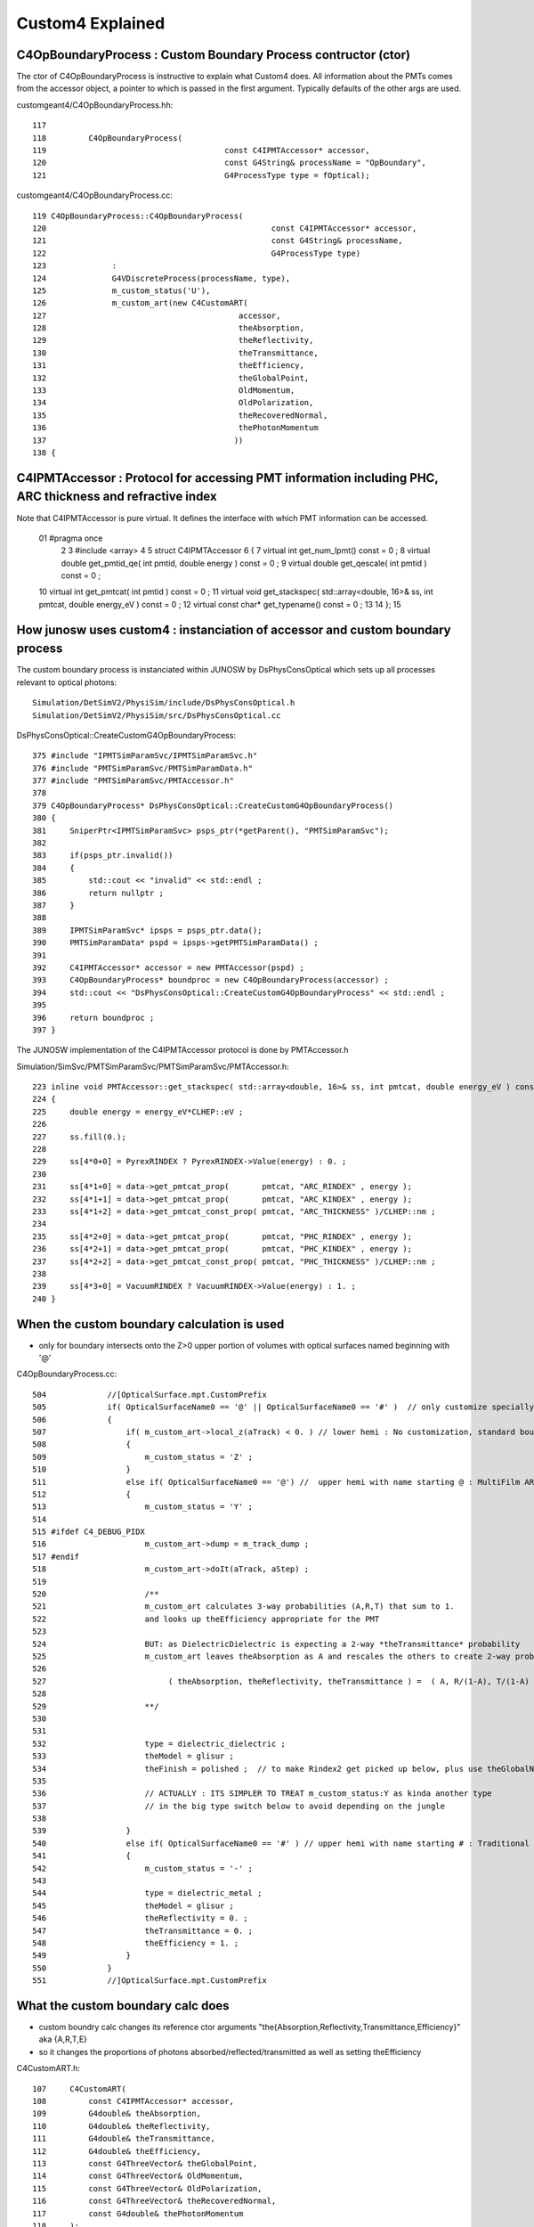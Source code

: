 Custom4 Explained
=====================





C4OpBoundaryProcess : Custom Boundary Process contructor (ctor)
-----------------------------------------------------------------

The ctor of C4OpBoundaryProcess is instructive to explain what Custom4 does.
All information about the PMTs comes from the accessor object, a pointer 
to which is passed in the first argument. Typically defaults of the other args 
are used.   


customgeant4/C4OpBoundaryProcess.hh::

    117 
    118         C4OpBoundaryProcess(
    119                                      const C4IPMTAccessor* accessor,
    120                                      const G4String& processName = "OpBoundary",
    121                                      G4ProcessType type = fOptical);


customgeant4/C4OpBoundaryProcess.cc::


     119 C4OpBoundaryProcess::C4OpBoundaryProcess(
     120                                                const C4IPMTAccessor* accessor,
     121                                                const G4String& processName,
     122                                                G4ProcessType type)
     123              :
     124              G4VDiscreteProcess(processName, type),
     125              m_custom_status('U'),
     126              m_custom_art(new C4CustomART(
     127                                         accessor,
     128                                         theAbsorption,
     129                                         theReflectivity,
     130                                         theTransmittance,
     131                                         theEfficiency,
     132                                         theGlobalPoint,
     133                                         OldMomentum,
     134                                         OldPolarization,
     135                                         theRecoveredNormal,
     136                                         thePhotonMomentum
     137                                        ))
     138 {



C4IPMTAccessor : Protocol for accessing PMT information including PHC, ARC thickness and refractive index
-----------------------------------------------------------------------------------------------------------

Note that C4IPMTAccessor is pure virtual. It defines the interface with which PMT information can be accessed. 

     01 #pragma once
      2 
      3 #include <array>
      4 
      5 struct C4IPMTAccessor
      6 {
      7     virtual int    get_num_lpmt() const = 0 ;
      8     virtual double get_pmtid_qe( int pmtid, double energy ) const = 0 ;
      9     virtual double get_qescale( int pmtid ) const = 0 ;
     10     virtual int    get_pmtcat( int pmtid  ) const = 0 ;
     11     virtual void   get_stackspec( std::array<double, 16>& ss, int pmtcat, double energy_eV ) const = 0 ;
     12     virtual const char* get_typename() const = 0 ;
     13 
     14 };
     15 


How junosw uses custom4 : instanciation of accessor and custom boundary process
--------------------------------------------------------------------------------

The custom boundary process is instanciated within JUNOSW by 
DsPhysConsOptical which sets up all processes relevant to optical 
photons::

    Simulation/DetSimV2/PhysiSim/include/DsPhysConsOptical.h
    Simulation/DetSimV2/PhysiSim/src/DsPhysConsOptical.cc


DsPhysConsOptical::CreateCustomG4OpBoundaryProcess::

    375 #include "IPMTSimParamSvc/IPMTSimParamSvc.h"
    376 #include "PMTSimParamSvc/PMTSimParamData.h"
    377 #include "PMTSimParamSvc/PMTAccessor.h"
    378 
    379 C4OpBoundaryProcess* DsPhysConsOptical::CreateCustomG4OpBoundaryProcess()
    380 {
    381     SniperPtr<IPMTSimParamSvc> psps_ptr(*getParent(), "PMTSimParamSvc");
    382 
    383     if(psps_ptr.invalid())
    384     {
    385         std::cout << "invalid" << std::endl ;
    386         return nullptr ;
    387     }
    388 
    389     IPMTSimParamSvc* ipsps = psps_ptr.data();
    390     PMTSimParamData* pspd = ipsps->getPMTSimParamData() ;
    391 
    392     C4IPMTAccessor* accessor = new PMTAccessor(pspd) ;
    393     C4OpBoundaryProcess* boundproc = new C4OpBoundaryProcess(accessor) ;
    394     std::cout << "DsPhysConsOptical::CreateCustomG4OpBoundaryProcess" << std::endl ;
    395 
    396     return boundproc ;
    397 }


The JUNOSW implementation of the C4IPMTAccessor protocol is done by PMTAccessor.h 

Simulation/SimSvc/PMTSimParamSvc/PMTSimParamSvc/PMTAccessor.h::

    223 inline void PMTAccessor::get_stackspec( std::array<double, 16>& ss, int pmtcat, double energy_eV ) const
    224 {
    225     double energy = energy_eV*CLHEP::eV ;
    226 
    227     ss.fill(0.);
    228 
    229     ss[4*0+0] = PyrexRINDEX ? PyrexRINDEX->Value(energy) : 0. ;
    230 
    231     ss[4*1+0] = data->get_pmtcat_prop(       pmtcat, "ARC_RINDEX" , energy );
    232     ss[4*1+1] = data->get_pmtcat_prop(       pmtcat, "ARC_KINDEX" , energy );
    233     ss[4*1+2] = data->get_pmtcat_const_prop( pmtcat, "ARC_THICKNESS" )/CLHEP::nm ;
    234 
    235     ss[4*2+0] = data->get_pmtcat_prop(       pmtcat, "PHC_RINDEX" , energy );
    236     ss[4*2+1] = data->get_pmtcat_prop(       pmtcat, "PHC_KINDEX" , energy );
    237     ss[4*2+2] = data->get_pmtcat_const_prop( pmtcat, "PHC_THICKNESS" )/CLHEP::nm ;
    238 
    239     ss[4*3+0] = VacuumRINDEX ? VacuumRINDEX->Value(energy) : 1. ;
    240 }




When the custom boundary calculation is used 
----------------------------------------------

* only for boundary intersects onto the Z>0 upper portion of volumes with 
  optical surfaces named beginning with '@'



C4OpBoundaryProcess.cc::

     504             //[OpticalSurface.mpt.CustomPrefix
     505             if( OpticalSurfaceName0 == '@' || OpticalSurfaceName0 == '#' )  // only customize specially named OpticalSurfaces 
     506             {
     507                 if( m_custom_art->local_z(aTrack) < 0. ) // lower hemi : No customization, standard boundary  
     508                 {
     509                     m_custom_status = 'Z' ;
     510                 }
     511                 else if( OpticalSurfaceName0 == '@') //  upper hemi with name starting @ : MultiFilm ART transmit thru into PMT
     512                 {
     513                     m_custom_status = 'Y' ;
     514 
     515 #ifdef C4_DEBUG_PIDX
     516                     m_custom_art->dump = m_track_dump ;
     517 #endif
     518                     m_custom_art->doIt(aTrack, aStep) ;
     519 
     520                     /**
     521                     m_custom_art calculates 3-way probabilities (A,R,T) that sum to 1. 
     522                     and looks up theEfficiency appropriate for the PMT 
     523                     
     524                     BUT: as DielectricDielectric is expecting a 2-way *theTransmittance* probability 
     525                     m_custom_art leaves theAbsorption as A and rescales the others to create 2-way probs::
     526 
     527                          ( theAbsorption, theReflectivity, theTransmittance ) =  ( A, R/(1-A), T/(1-A) )
     528 
     529                     **/
     530 
     531 
     532                     type = dielectric_dielectric ;
     533                     theModel = glisur ;
     534                     theFinish = polished ;  // to make Rindex2 get picked up below, plus use theGlobalNormal as theFacetNormal 
     535 
     536                     // ACTUALLY : ITS SIMPLER TO TREAT m_custom_status:Y as kinda another type 
     537                     // in the big type switch below to avoid depending on the jungle
     538 
     539                 }
     540                 else if( OpticalSurfaceName0 == '#' ) // upper hemi with name starting # : Traditional Detection at photocathode
     541                 {
     542                     m_custom_status = '-' ;
     543 
     544                     type = dielectric_metal ;
     545                     theModel = glisur ;
     546                     theReflectivity = 0. ;
     547                     theTransmittance = 0. ;
     548                     theEfficiency = 1. ;
     549                 }
     550             }
     551             //]OpticalSurface.mpt.CustomPrefix



What the custom boundary calc does
------------------------------------

* custom boundry calc changes its reference ctor arguments "the{Absorption,Reflectivity,Transmittance,Efficiency}" aka {A,R,T,E}
* so it changes the proportions of photons absorbed/reflected/transmitted as well as setting theEfficiency 


C4CustomART.h::

    107     C4CustomART(
    108         const C4IPMTAccessor* accessor,
    109         G4double& theAbsorption,
    110         G4double& theReflectivity,
    111         G4double& theTransmittance,
    112         G4double& theEfficiency,
    113         const G4ThreeVector& theGlobalPoint,
    114         const G4ThreeVector& OldMomentum,
    115         const G4ThreeVector& OldPolarization,
    116         const G4ThreeVector& theRecoveredNormal,
    117         const G4double& thePhotonMomentum
    118     );



::

    /**
    C4CustomART::doIt
    ------------------
    
    Dot product "mct"::

       G4double minus_cos_theta = OldMomentum*theRecoveredNormal 
    
    theRecoveredNormal points outwards, away from PMT boundary 

      



          ingoing  
          mct < 0 
               V     
                \  :        :
                 \ :        :
                  \:        :    Pyrex 
             ------+--------------------- ARC
             ------+--------+------------ PHC 
                           /     Vacuum
                          /
                         /
                        ^
                      outgoing  
                      mct > 0 



    
    0. calculate "mct" (minus_cos_theta( from track direction and the outward normal  
    1. find pmtid via G4Track geometry lookup with C4Touchable::VolumeIdentifier 
    2. C4IPMTAccessor::get_pmtcat lookup type of PMT from pmtid 
    3. C4IPMTAccessor::get_pmtid_qe lookup PMT specific QE 
    4. artifically set QE to zero for outgoing photons : mct > 0
    5. C4IPMTAccessor::get_stackspec lookup thicknesses and refractive indices for 4 layers

       * note accessor argument is based on pmtcat and energy (NOT pmtid)

    **/



HOW TO IMPROVE:

* move decision about backwards zeroing into accessor ? 
* generalize for angle dependent impl

"get_pmtid_qe_angular(pmtid,energy,local_theta_poi,minus_cos_theta_aoi)":

* local_theta ("position of incidence")
* minus_cos_theta ("angle of incidence") 

* HMM: thats confusing the theta are not the same




::

    293 inline void C4CustomART::doIt(const G4Track& aTrack, const G4Step& )
    294 {
    295     G4double zero = 0. ;
    296     G4double minus_one = -1. ;
    297     G4double minus_cos_theta = OldMomentum*theRecoveredNormal ;
    298     G4double dot_pol_cross_mom_nrm = OldPolarization*OldMomentum.cross(theRecoveredNormal) ;
    299 
    300     G4double energy = thePhotonMomentum ;
    301     G4double wavelength = CLHEP::twopi*CLHEP::hbarc/energy ;
    302     G4double energy_eV = energy/CLHEP::eV ;
    303     G4double wavelength_nm = wavelength/CLHEP::nm ;
    304 
    305     int pmtid = C4Touchable::VolumeIdentifier(&aTrack, true );
    306     int pmtcat = accessor->get_pmtcat( pmtid ) ;
    307     double _qe = minus_cos_theta > 0. ? 0.0 : accessor->get_pmtid_qe( pmtid, energy ) ;  // energy_eV ?
    308     // following the old junoPMTOpticalModel with "backwards" _qe always zero 
    309 
    310     std::array<double,16> a_spec ;
    311     accessor->get_stackspec(a_spec, pmtcat, energy_eV );
    312 
    313     const double* ss = a_spec.data() ;
    314 
    315     Stack<double,4> stack ;
    316 
    317     theEfficiency = zero ;
    318     if( minus_cos_theta < zero ) // only ingoing photons 
    319     {
    320         stack.calc( wavelength_nm, minus_one, zero, ss, 16u );
    321         theEfficiency = _qe/stack.art.A ;    // aka escape_fac
    322 
    323         bool expect = theEfficiency <= 1. ;
    324         if(!expect) std::cerr
    325             << "C4CustomART::doIt"
    326             << " FATAL "
    327             << " ERR: theEfficiency > 1. : " << theEfficiency
    328             << " _qe " << _qe
    329             << " stack.art.A (aka An) " << stack.art.A
    330             << std::endl
    331             ;
    332         assert( expect );





